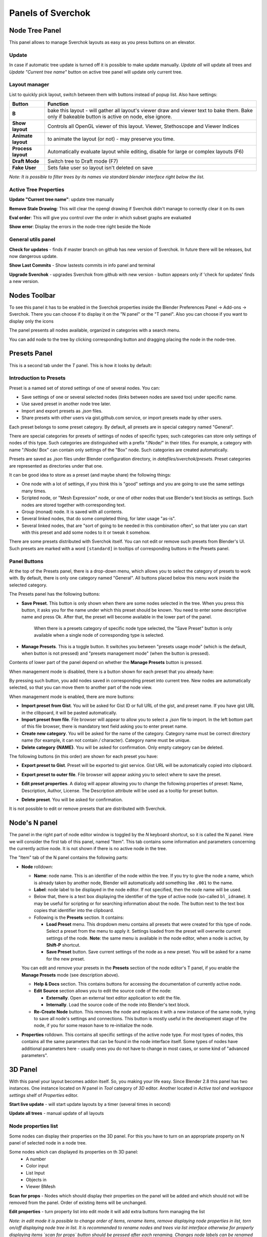 ***********************
Panels of Sverchok
***********************


Node Tree Panel
===============

.. image:: https://user-images.githubusercontent.com/28003269/93044130-f709d280-f664-11ea-80ff-cc8b559def0b.png
  :alt: nodetreepanel.ng

This panel allows to manage Sverchok layouts as easy as you press buttons on an elevator.

Update
------

In case if automatic tree update is turned off it is possible to make update manually. 
`Update all` will update all trees and `Update "Current tree name"` button on active tree panel
will update only current tree.

Layout manager
--------------

.. image:: https://user-images.githubusercontent.com/28003269/93044391-c1b1b480-f665-11ea-8b5c-5d2dbb2dc9c9.png

List to quickly pick layout, switch between them with buttons instead of popup list. Also have settings:


+--------------------+----------------------------------------------------------------------------------------+
| Button             | Function                                                                               |
+====================+========================================================================================+
| **B**              | bake this layout - will gather all layout's viewer draw and viewer text to bake them.  |
|                    | Bake only if bakeable button is active on node, else ignore.                           |
+--------------------+----------------------------------------------------------------------------------------+
| **Show layout**    | Controls all OpenGL viewer of this layout. Viewer, Stethoscope and Viewer Indices      |
+--------------------+----------------------------------------------------------------------------------------+
| **Animate layout** | to animate the layout (or not) - may preserve you time.                                |
+--------------------+----------------------------------------------------------------------------------------+
| **Process layout** | Automatically evaluate layout while editing, disable for large or complex layouts (F6) |
+--------------------+----------------------------------------------------------------------------------------+
| **Draft Mode**     | Switch tree to Draft mode (F7)                                                         |
+--------------------+----------------------------------------------------------------------------------------+
| **Fake User**      | Sets fake user so layout isn't deleted on save                                         |
+--------------------+----------------------------------------------------------------------------------------+

*Note: It is possible to filter trees by its names via standard blender interface right below the list.*

Active Tree Properties
----------------------

.. image:: https://user-images.githubusercontent.com/28003269/93044536-308f0d80-f666-11ea-87a9-5b8f6d111585.png
  :alt: tree_properties.png

**Update "Current tree name"**: update tree manually

**Remove Stale Drawing**: This will clear the opengl drawing if Sverchok didn't manage to correctly clear it on its own

**Eval order**: This will give you control over the order in which subset graphs are evaluated

**Show error**: Display the errors in the node-tree right beside the Node

General utils panel
-------------------

.. image:: https://user-images.githubusercontent.com/28003269/93044715-7ea41100-f666-11ea-92e0-45b88145d914.png
  :alt: general utils panel

**Check for updates** - finds if master branch on github has new version of Sverchok. In future there will be releases, but now dangerous update.

**Show Last Commits** - Show lastests commits in info panel and terminal

**Upgrade Sverchok** - upgrades Sverchok from github with new version - button appears only if 'check for updates' finds a new version.


Nodes Toolbar
=============

To see this panel it has to be enabled in the Sverchok properties inside the Blender Preferences Panel -> Add-ons -> Sverchok.
There you can choose if to display it on the "N panel" or the "T panel".
Also you can choose if you want to display only the icons

The panel presents all nodes available, organized in categories with a search menu.

.. image:: https://raw.githubusercontent.com/vicdoval/sverchok/docs_images/images_for_docs/docs_intro/sverchok_nodes_panel_04.png
  :alt: nodes_panel.png

.. image:: https://github.com/vicdoval/sverchok/blob/docs_images/images_for_docs/docs_intro/sverchok_nodes_panel_only_icons.png
  :alt: nodes_panel.png

You can add node to the tree by clicking corresponding button and dragging placing the node in the node-tree.

Presets Panel
=============

This is a second tab under the *T* panel. This is how it looks by default:

.. image:: https://user-images.githubusercontent.com/284644/34566374-19623d6e-f180-11e7-840a-ec5bb8972e64.png
  :alt: empty-presets.png

Introduction to Presets
-----------------------

Preset is a named set of stored settings of one of several nodes. You can:

* Save settings of one or several selected nodes (links between nodes are saved
  too) under specific name.
* Use saved preset in another node tree later.
* Import and export presets as `.json` files.
* Share presets with other users via gist.github.com service, or import presets
  made by other users.

Each preset belongs to some preset category. By default, all presets are in
special category named "General".

There are special categories for presets of settings of nodes of specific
types; such categories can store only settings of nodes of this type. Such
categories are distinguished with a prefix "/Node/" in their titles. For
example, a category with name "/Node/ Box" can contain only settings of the
"Box" node. Such categories are created automatically.

Presets are saved as `.json` files under Blender configuration directory, in
`datafiles/sverchok/presets`. Preset categories are represented as directories
under that one.

It can be good idea to store as a preset (and maybe share) the following things:

* One node with a lot of settings, if you think this is "good" settings and you
  are going to use the same settings many times.
* Scripted node, or "Mesh Expression" node, or one of other nodes that use
  Blender's text blocks as settings. Such nodes are stored together with
  corresponding text.
* Group (monad) node. It is saved with all contents.
* Several linked nodes, that do some completed thing, for later usage "as-is".
* Several linked nodes, that are "sort of going to be needed in this
  combination often", so that later you can start with this preset and add some
  nodes to it or tweak it somehow.

There are some presets distributed with Sverchok itself. You can not edit or
remove such presets from Blender's UI. Such presets are marked with a word
``[standard]`` in tooltips of corresponding buttons in the Presets panel.

Panel Buttons
-------------

At the top of the Presets panel, there is a drop-down menu, which allows you to
select the category of presets to work with. By default, there is only one
category named "General".
All buttons placed below this menu work inside the selected category.

The Presets panel has the following buttons:

* **Save Preset**. This button is only shown when there are some nodes selected
  in the tree. When you press this button, it asks you for the name under which
  this preset should be known. You need to enter some descriptive name and
  press Ok. After that, the preset will become available in the lower part of
  the panel.

   When there is a presets category of specific node type selected, the "Save
   Preset" button is only available when a single node of corresponding type is
   selected.

* **Manage Presets**. This is a toggle button. It switches you between "presets
  usage mode" (which is the default, when button is not pressed) and "presets
  management mode" (when the button is pressed).

Contents of lower part of the panel depend on whether the **Manage Presets** button is pressed.

When management mode is disabled, there is a button shown for each preset that you already have:

.. image:: https://user-images.githubusercontent.com/284644/71767705-aa47f680-2f30-11ea-9611-1b7fee9a6f61.png

By pressing such button, you add nodes saved in corresponding preset into
current tree. New nodes are automatically selected, so that you can move them
to another part of the node view.

When management mode is enabled, there are more buttons:

.. image:: https://user-images.githubusercontent.com/284644/71767749-3fe38600-2f31-11ea-9630-3239b903dc07.png

* **Import preset from Gist**. You will be asked for Gist ID or full URL of the
  gist, and preset name. If you have gist URL in the clibpoard, it will be
  pasted automatically.
* **Import preset from file**. File browser will appear to allow you to select
  a `.json` file to import. In the left bottom part of this file browser, there
  is mandatory text field asking you to enter preset name.
* **Create new category**. You will be asked for the name of the category.
  Category name must be correct directory name (for example, it can not contain
  `/` character). Category name must be unique.
* **Delete category {NAME}**. You will be asked for confirmation. Only empty
  category can be deleted.

The following buttons (in this order) are shown for each preset you have:

* **Export preset to Gist**. Preset will be exported to gist service. Gist URL
  will be automatically copied into clipboard.
* **Export preset to outer file**. File browser will appear asking you to
  select where to save the preset.
* **Edit preset properties**. A dialog will appear allowing you to change the
  following properties of preset: Name, Description, Author, License. The
  Description attribute will be used as a tooltip for preset button.

  .. image:: https://user-images.githubusercontent.com/284644/34521620-7ca698dc-f0b0-11e7-94a9-757975ec1ec7.png

* **Delete preset**. You will be asked for confirmation.

It is not possible to edit or remove presets that are distributed with Sverchok.

Node's N panel
==============

The panel in the right part of node editor window is toggled by the `N`
keyboard shortcut, so it is called the N panel. Here we will consider the first
tab of this panel, named "Item". This tab contains some information and
parameters concerning the currently active node. It is not shown if there is no
active node in the tree.

.. image:: https://user-images.githubusercontent.com/284644/81494064-31322480-92bf-11ea-82eb-910a71ccc78a.png

The "Item" tab of the N panel contains the following parts:

* **Node** rolldown:

  * **Name**: node name. This is an identifier of the node within the tree. If you
    try to give the node a name, which is already taken by another node,
    Blender will automatically add something like ``.001`` to the name.
  * **Label**: node label to be displayed in the node editor. If not specified,
    then the node name will be used.
  * Below that, there is a text box displaying the identifier of the type of
    active node (so-called ``bl_idname``). It may be useful for scripting or
    for searching information about the node. The button next to the text box
    copies that identifier into the clipboard.
  * Following is the **Presets** section. It contains:

    * **Load Preset** menu. This dropdown menu contains all presets that were
      created for this type of node. Select a preset from the menu to apply it.
      Settings loaded from the preset will overwrite current settings of the
      node. **Note**: the same menu is available in the node editor, when a
      node is active, by **Shift-P** shortcut.
    * **Save Preset** button. Save current settings of the node as a new
      preset. You will be asked for a name for the new preset.

  You can edit and remove your presets in the **Presets** section of the node
  editor's T panel, if you enable the **Manage Presets** mode (see description
  above).

  * **Help & Docs** section. This contains buttons for accessing the
    documentation of currently active node.
  * **Edit Source** section allows you to edit the source code of the node:

    * **Externally**. Open an external text editor application to edit the file.
    * **Internally**. Load the source code of the node into Blender's text block.

  * **Re-Create Node** button. This removes the node and replaces it with a new
    instance of the same node, trying to save all node's settings and
    connections. This button is mostly useful in the development stage of the
    node, if you for some reason have to re-initialize the node.

* **Properties** rolldown. This contains all specific settings of the active
  node type. For most types of nodes, this contains all the same parameters
  that can be found in the node interface itself. Some types of nodes have
  additional parameters here - usually ones you do not have to change in most
  cases, or some kind of "advanced parameters".

3D Panel
========

.. image:: https://user-images.githubusercontent.com/28003269/93045091-5bc62c80-f667-11ea-8a8b-e4652a553afd.png

With this panel your layout becomes addon itself. So, you making your life easy.
Since Blender 2.8 this panel has two instances. One instance located on `N` panel in `Tool` category of `3D` editor.
Another located in `Active tool and workspace settings` shelf of `Properties` editor.


**Start live update** - will start update layouts by a timer (several times in second)

**Update all trees** - manual update of all layouts

Node properties list
--------------------

Some nodes can display their properties on the 3D panel. 
For this you have to turn on an appropriate property on N panel of selected node in a node tree.

Some nodes which can displayed its properties on th 3D panel:
 - A number
 - Color input
 - List Input
 - Objects in
 - Viewer BMesh

**Scan for props** - Nodes which should display their properties on the panel will be added 
and which should not will be removed from the panel. Order of existing items will be unchanged.

**Edit properties** - turn property list into edit mode it will add extra buttons form  managing the list

.. image:: https://user-images.githubusercontent.com/28003269/93045886-6d103880-f669-11ea-95a6-eb385295ce42.png

*Note: in edit mode it is possible to change order of items, rename items, remove displaying node properties in list, 
torn on/off displaying node tree in list. It is recommended to rename nodes and trees via list interface 
otherwise for properly displaying items `scan for props` button should be pressed after each renaming.
Changes node labels can be renamed from other UI in case if filtering properties are not going to be used.*

**filter** (below list) - can be used for filtering properties

In normal mode tree items display the same properties as layout manager

Import Export Panel
===================

.. image:: https://user-images.githubusercontent.com/28003269/93055868-a30ae800-f67c-11ea-9df8-cd27b13ef716.png
  :alt: panelio.png

location: N panel.

Export
------

+---------+-------------------------------------------------------------------------------------------------+
| feature | description                                                                                     |
+=========+=================================================================================================+
| Export  | To save node tree in JSON format, see note what information are putted into a file              |
| to JSON |                                                                                                 |
+---------+-------------------------------------------------------------------------------------------------+
| Export  | It creates JSON file from current tree and upload it into your github account.                  |
| to GIST | It will let you quickly share your trees with other users                                       |
|         | For using the button you have generate token and put it in the addon preferences.               |
+---------+-------------------------------------------------------------------------------------------------+
| Archive | It will let to put current file into zip or gz archive. Current file should be saved.           |
| .blend  | Archive will be created in the same directory.                                                  |
+---------+-------------------------------------------------------------------------------------------------+

*Note: JSON file stores:*

 - Node state: location, hidden, frame parent
 - Node parameters: (internal state) like booleans, enum toggles and strings
 - connections and connection order (order is important for dynamic-socket nodes)

Import
------

+-------------+-------------------------------------------------------------------------------------------------+
| feature     | description                                                                                     |
+=============+=================================================================================================+
| Import JSON | Download tree from json file. It is possible to choose existing layout where new tree should    |
| file        | be added.                                                                                       |
+-------------+-------------------------------------------------------------------------------------------------+
| Import GIST | It will let to import tree into current layout. Clipboard should contain GIST link.             |
| link        |                                                                                                 |
+-------------+-------------------------------------------------------------------------------------------------+

*Note: choosing tree where to put importing tree:*

.. image:: https://user-images.githubusercontent.com/28003269/93057890-ab185700-f67f-11ea-8274-41edeb490758.png

**Warnings**

Consider this whole IO feature experimental for the time being. You use it at your own risk and don't be surprised if certain node trees won't export or import (See bug reporting below). The concept of importing and exporting a node tree is not complicated, but the practical implementation of a working IO which supports dynamic nodes requires a bit of extra work behind the scenes. Certain nodes will not work yet, including (but not limited to) :


+-------------+---------------------------------------------------------------------------------------+
| Node        | Issue                                                                                 |
+=============+=======================================================================================+
| Object In   | the json currently doesn't store geometry but an empty shell without object           |
|             | references instead                                                                    |
+-------------+---------------------------------------------------------------------------------------+
| SN MK1      | currently this auto imports by design, but perhaps some interruption of the import    |
|             | process will be implemented                                                           |
+-------------+---------------------------------------------------------------------------------------+


**Why make it if it's so limited?**

Primarily this is for sharing quick setups, for showing people how to achieve a general result. The decision to not include geometry in the Object In references may change, until then consider it a challenge to avoid it. The way to exchange large complex setups will always be the ``.blend``, this loads faster and stores anything your Tree may reference.

**While importing I see lots of messages in the console!**

Relax, most of these warnings can be ignored, unless the Tree fails to import, then the last couple of lines of the warning will explain the failure.

**Bug Reporting**

By all means if you like using this feature, file issues in `this thread <https://github.com/nortikin/sverchok/issues/422>`_. The best way to solve issues is to share with us a screenshot of the last few lines of the error if we need more then we will ask for a copy of the `.blend`.

Groups Panel
============

Crete a node group (Monad) from selection.
It can have vectorized inputs, adding or removing sockets.
Sverchok groups is a beta feature, use a your own risk and please report bugs. Also while it is in beta old node groups may break.
`Bug reports <https://github.com/nortikin/sverchok/issues/462>`_.

Templates in menu panel of nodes area
=====================================

You can use embedded templates in Sverchok. They are stored in json folder as jsons for import to Sverchok.

.. image:: https://cloud.githubusercontent.com/assets/5783432/19623205/245bcab2-98d2-11e6-810c-ace33de8499b.gif
  :alt: templates.gif
